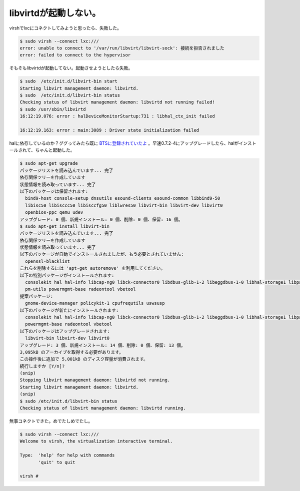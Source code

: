 libvirtdが起動しない。
======================

virshでlxcにコネクトしてみようと思ったら、失敗した。


.. code-block:: sh


   $ sudo virsh --connect lxc:///
   error: unable to connect to '/var/run/libvirt/libvirt-sock': 接続を拒否されました
   error: failed to connect to the hypervisor




そもそもlibvirtdが起動してない。起動させようとしたら失敗。


.. code-block:: sh


   $ sudo  /etc/init.d/libvirt-bin start
   Starting libvirt management daemon: libvirtd.
   $ sudo  /etc/init.d/libvirt-bin status
   Checking status of libvirt management daemon: libvirtd not running failed!
   $ sudo /usr/sbin/libvirtd
   16:12:19.076: error : halDeviceMonitorStartup:731 : libhal_ctx_init failed
   
   16:12:19.163: error : main:3089 : Driver state initialization failed


halに依存しているのか？ググってみたら既に `BTSに登録されていたよ <http://bugs.debian.org/cgi-bin/bugreport.cgi?bug=556730>`_ 。早速0.7.2-4にアップグレードしたら、halがインストールされて、ちゃんと起動した。


.. code-block:: sh


   $ sudo apt-get upgrade
   パッケージリストを読み込んでいます... 完了
   依存関係ツリーを作成しています
   状態情報を読み取っています... 完了
   以下のパッケージは保留されます:
     bind9-host console-setup dnsutils esound-clients esound-common libbind9-50
     libisc50 libisccc50 libisccfg50 liblwres50 libvirt-bin libvirt-dev libvirt0
     openbios-ppc qemu udev
   アップグレード: 0 個、新規インストール: 0 個、削除: 0 個、保留: 16 個。
   $ sudo apt-get install libvirt-bin
   パッケージリストを読み込んでいます... 完了
   依存関係ツリーを作成しています
   状態情報を読み取っています... 完了
   以下のパッケージが自動でインストールされましたが、もう必要とされていません:
     openssl-blacklist
   これらを削除するには 'apt-get autoremove' を利用してください。
   以下の特別パッケージがインストールされます:
     consolekit hal hal-info libcap-ng0 libck-connector0 libdbus-glib-1-2 libeggdbus-1-0 libhal-storage1 libpam-ck-connector libpolkit-gobject-1-0 libvirt-dev libvirt0
     pm-utils powermgmt-base radeontool vbetool
   提案パッケージ:
     gnome-device-manager policykit-1 cpufrequtils uswsusp
   以下のパッケージが新たにインストールされます:
     consolekit hal hal-info libcap-ng0 libck-connector0 libdbus-glib-1-2 libeggdbus-1-0 libhal-storage1 libpam-ck-connector libpolkit-gobject-1-0 pm-utils
     powermgmt-base radeontool vbetool
   以下のパッケージはアップグレードされます:
     libvirt-bin libvirt-dev libvirt0
   アップグレード: 3 個、新規インストール: 14 個、削除: 0 個、保留: 13 個。
   3,095kB のアーカイブを取得する必要があります。
   この操作後に追加で 5,001kB のディスク容量が消費されます。
   続行しますか [Y/n]?
   (snip)
   Stopping libvirt management daemon: libvirtd not running.
   Starting libvirt management daemon: libvirtd.
   (snip)
   $ sudo /etc/init.d/libvirt-bin status
   Checking status of libvirt management daemon: libvirtd running.




無事コネクトできた。めでたしめでたし。


.. code-block:: sh


   $ sudo virsh --connect lxc:///
   Welcome to virsh, the virtualization interactive terminal.
   
   Type:  'help' for help with commands
          'quit' to quit
   
   virsh #







.. author:: default
.. categories:: Debian,virt.,Ops
.. tags::
.. comments::
